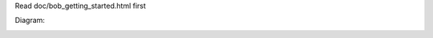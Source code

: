 Read doc/bob_getting_started.html first

Diagram:

.. image:: doc/diagrams/bob_toplevel.png
  :align: center

